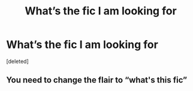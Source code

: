 #+TITLE: What’s the fic I am looking for

* What’s the fic I am looking for
:PROPERTIES:
:Score: 0
:DateUnix: 1592277560.0
:DateShort: 2020-Jun-16
:FlairText: What's That Fic?
:END:
[deleted]


** You need to change the flair to “what's this fic”
:PROPERTIES:
:Author: Meiyouxiangjiao
:Score: 1
:DateUnix: 1592637663.0
:DateShort: 2020-Jun-20
:END:
